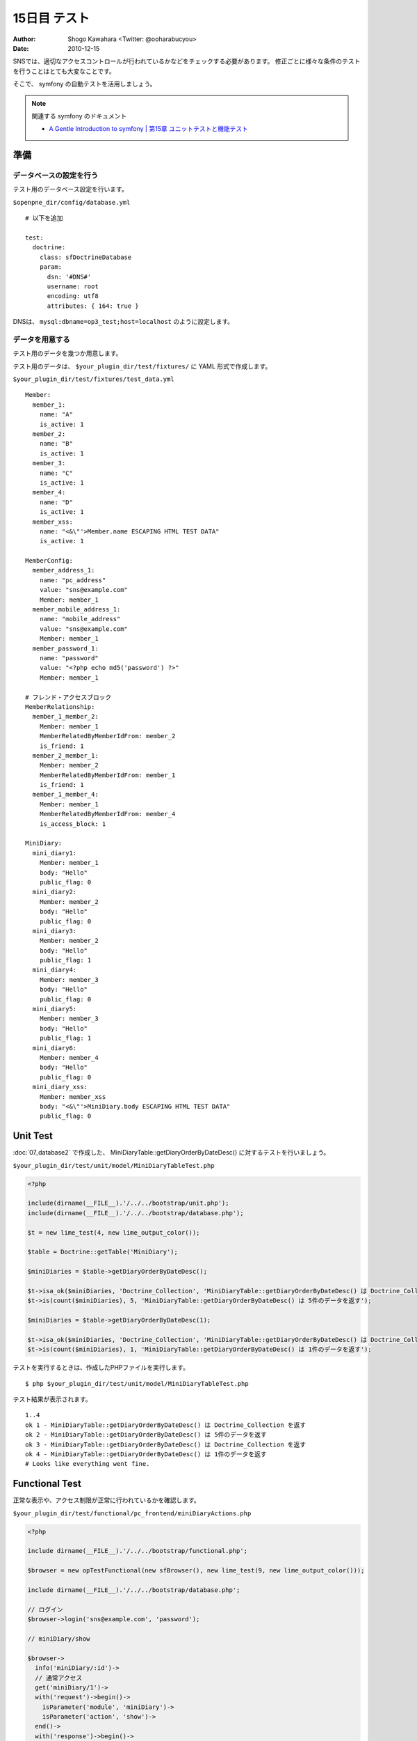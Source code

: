 =============
15日目 テスト
=============

:Author: Shogo Kawahara <Twitter: @ooharabucyou>
:Date: 2010-12-15

SNSでは、適切なアクセスコントロールが行われているかなどをチェックする必要があります。
修正ごとに様々な条件のテストを行うことはとても大変なことです。

そこで、 symfony の自動テストを活用しましょう。

.. note:: 関連する symfony のドキュメント

  * `A Gentle Introduction to symfony | 第15章 ユニットテストと機能テスト <http://www.symfony-project.org/gentle-introduction/1_4/ja/15-Unit-and-Functional-Testing>`_

準備
====

データベースの設定を行う
------------------------

テスト用のデータベース設定を行います。

``$openpne_dir/config/database.yml``

::

  # 以下を追加

  test:
    doctrine:
      class: sfDoctrineDatabase
      param:
        dsn: '#DNS#'
        username: root
        encoding: utf8
        attributes: { 164: true }

DNSは、 ``mysql:dbname=op3_test;host=localhost`` のように設定します。

データを用意する
----------------

テスト用のデータを幾つか用意します。

テスト用のデータは、 ``$your_plugin_dir/test/fixtures/`` に YAML 形式で作成します。

``$your_plugin_dir/test/fixtures/test_data.yml``

::

  Member:
    member_1:
      name: "A"
      is_active: 1
    member_2:
      name: "B"
      is_active: 1
    member_3:
      name: "C"
      is_active: 1
    member_4:
      name: "D"
      is_active: 1
    member_xss:
      name: "<&\"'>Member.name ESCAPING HTML TEST DATA"
      is_active: 1

  MemberConfig:
    member_address_1:
      name: "pc_address"
      value: "sns@example.com"
      Member: member_1
    member_mobile_address_1:
      name: "mobile_address"
      value: "sns@example.com"
      Member: member_1
    member_password_1:
      name: "password"
      value: "<?php echo md5('password') ?>"
      Member: member_1

  # フレンド・アクセスブロック
  MemberRelationship:
    member_1_member_2:
      Member: member_1
      MemberRelatedByMemberIdFrom: member_2
      is_friend: 1
    member_2_member_1:
      Member: member_2
      MemberRelatedByMemberIdFrom: member_1
      is_friend: 1
    member_1_member_4:
      Member: member_1
      MemberRelatedByMemberIdFrom: member_4
      is_access_block: 1

  MiniDiary:
    mini_diary1:
      Member: member_1
      body: "Hello"
      public_flag: 0
    mini_diary2:
      Member: member_2
      body: "Hello"
      public_flag: 0
    mini_diary3:
      Member: member_2
      body: "Hello"
      public_flag: 1
    mini_diary4:
      Member: member_3
      body: "Hello"
      public_flag: 0
    mini_diary5:
      Member: member_3
      body: "Hello"
      public_flag: 1
    mini_diary6:
      Member: member_4
      body: "Hello"
      public_flag: 0
    mini_diary_xss:
      Member: member_xss
      body: "<&\"'>MiniDiary.body ESCAPING HTML TEST DATA"
      public_flag: 0

Unit Test
=========

:doc:`07_database2` で作成した、 MiniDiaryTable::getDiaryOrderByDateDesc() に対するテストを行いましょう。

``$your_plugin_dir/test/unit/model/MiniDiaryTableTest.php``

.. code-block:: php

  <?php

  include(dirname(__FILE__).'/../../bootstrap/unit.php');
  include(dirname(__FILE__).'/../../bootstrap/database.php');

  $t = new lime_test(4, new lime_output_color());

  $table = Doctrine::getTable('MiniDiary');

  $miniDiaries = $table->getDiaryOrderByDateDesc();

  $t->isa_ok($miniDiaries, 'Doctrine_Collection', 'MiniDiaryTable::getDiaryOrderByDateDesc() は Doctrine_Collection を返す');
  $t->is(count($miniDiaries), 5, 'MiniDiaryTable::getDiaryOrderByDateDesc() は 5件のデータを返す');

  $miniDiaries = $table->getDiaryOrderByDateDesc(1);

  $t->isa_ok($miniDiaries, 'Doctrine_Collection', 'MiniDiaryTable::getDiaryOrderByDateDesc() は Doctrine_Collection を返す');
  $t->is(count($miniDiaries), 1, 'MiniDiaryTable::getDiaryOrderByDateDesc() は 1件のデータを返す');

テストを実行するときは、作成したPHPファイルを実行します。

::

  $ php $your_plugin_dir/test/unit/model/MiniDiaryTableTest.php


テスト結果が表示されます。

::

  1..4
  ok 1 - MiniDiaryTable::getDiaryOrderByDateDesc() は Doctrine_Collection を返す
  ok 2 - MiniDiaryTable::getDiaryOrderByDateDesc() は 5件のデータを返す
  ok 3 - MiniDiaryTable::getDiaryOrderByDateDesc() は Doctrine_Collection を返す
  ok 4 - MiniDiaryTable::getDiaryOrderByDateDesc() は 1件のデータを返す
  # Looks like everything went fine.

Functional Test
===============

正常な表示や、アクセス制限が正常に行われているかを確認します。

``$your_plugin_dir/test/functional/pc_frontend/miniDiaryActions.php``

.. code-block:: php

  <?php

  include dirname(__FILE__).'/../../bootstrap/functional.php';

  $browser = new opTestFunctional(new sfBrowser(), new lime_test(9, new lime_output_color()));

  include dirname(__FILE__).'/../../bootstrap/database.php';

  // ログイン
  $browser->login('sns@example.com', 'password');

  // miniDiary/show

  $browser->
    info('miniDiary/:id')->
    // 通常アクセス
    get('miniDiary/1')->
    with('request')->begin()->
      isParameter('module', 'miniDiary')->
      isParameter('action', 'show')->
    end()->
    with('response')->begin()->
      isStatusCode(200)->
    end()->
    // フレンドの全員に公開のミニ日記
    get('miniDiary/2')->
    with('response')->begin()->
      isStatusCode(200)->
    end()->
    // フレンドのフレンドまで公開のミニ日記
    get('miniDiary/3')->
    with('response')->begin()->
      isStatusCode(200)->
    end()->
    // 他人の全員に公開のミニ日記
    get('miniDiary/4')->
    with('response')->begin()->
      isStatusCode(200)->
    end()->
    get('miniDiary/5')->
    with('response')->begin()->
      isStatusCode(404)->
    end()->
    // アクセスブロックされたメンバーへのアクセス
    get('miniDiary/6')->
    with('response')->begin()->
      isStatusCode(404)->
    end()->
    get('miniDiary/999')->
    with('response')->begin()->
      isStatusCode(404)->
    end();

テストを実行するときは、作成したPHPファイルを実行します。

::

  $ php $your_plugin_dir/test/functional/pc_frontend/miniDiaryActions.php


テスト結果が表示されます。

::

  1..9
  # post /member/login/authMode/MailAddress
  > miniDiary/:id
  # get miniDiary/1
  ok 1 - request parameter module is miniDiary
  ok 2 - request parameter action is show
  ok 3 - status code is 200
  # get miniDiary/2
  ok 4 - status code is 200
  # get miniDiary/3
  ok 5 - status code is 200
  # get miniDiary/4
  ok 6 - status code is 200
  # get miniDiary/5
  ok 7 - status code is 404
  # get miniDiary/6
  ok 8 - status code is 404
  # get miniDiary/999
  ok 9 - status code is 404
  # Looks like everything went fine.


脆弱性のテスト
--------------

OpenPNE3には、脆弱性が発生していないかということを自動テストで行うための機能を備えています。

.. warning::

  このテストは実装者が、基本的な脆弱性が発生していないかを確認するレベルのものです。
  以下の手法により、脆弱性が絶対に起きないということを保証するものではありません。

XSS
~~~

機能テスト中ではXSS脆弱性のチェックを以下のように行うことができます。

.. code-block:: php-inline


  $browser->
    get('miniDiary/7')->
    with('html_escape')->begin()->
      isAllEscapedData('Member', 'name')->
      isAllEscapedData('MiniDiary', 'body')->
    end();

このコードで、 ``Member`` のニックネームと、 ``MiniDiary`` の ``body`` が
エスケープされているかを確認することができます。

この時、テストデータの形式は指定されたものにする必要があります。

検査対象データは

::

  <&\"'>モデル名.カラム名 ESCAPING HTML TEST DATA"

という形式にしてください。

CSRF
~~~~

機能テスト中ではCSRF脆弱性のチェックを以下のように行うことができます。

.. code-block:: php-inline

  $browser->
    post('miniDiarye', array())->
    checkCSRF();

CSRFトークンがない状態で、日記作成アクションを実行しようとすると、
当然エラーが出るはずです。

``checkCSRF()`` はCSRFトークン不備によるエラーメッセージが出ているかを確認することができます。

また明日
========

明日は、テンプレート拡張を取り扱います。
